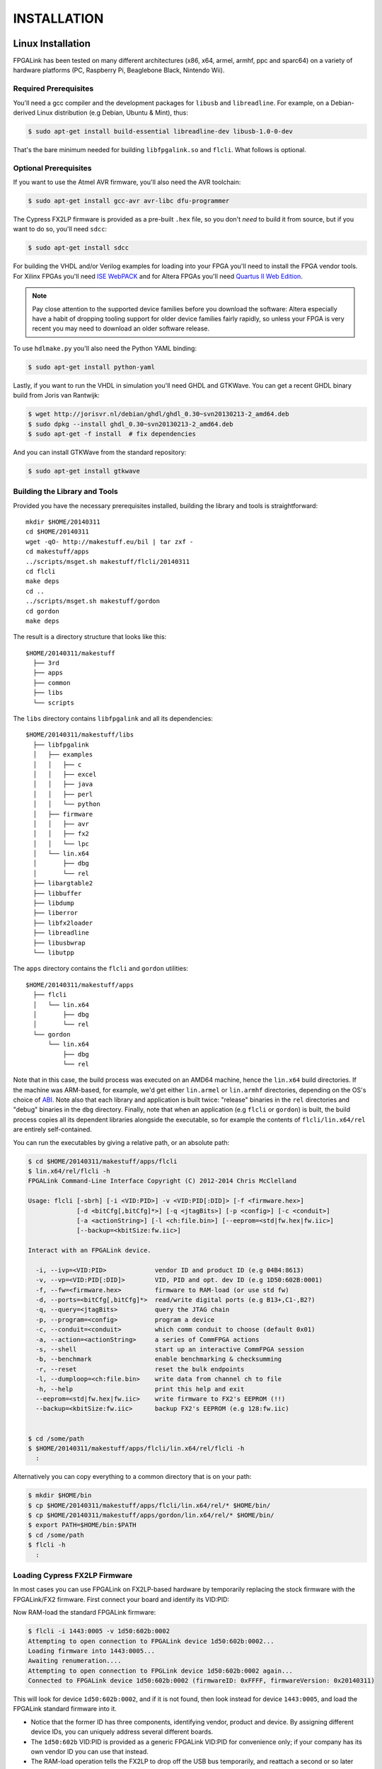 INSTALLATION
************

Linux Installation
==================

FPGALink has been tested on many different architectures (x86, x64, armel, armhf, ppc and sparc64) on a variety of hardware platforms (PC, Raspberry Pi, Beaglebone Black, Nintendo Wii).

Required Prerequisites
----------------------

You'll need a gcc compiler and the development packages for ``libusb`` and ``libreadline``. For example, on a Debian-derived Linux distribution (e.g Debian, Ubuntu & Mint), thus:

.. code-block:: console

  $ sudo apt-get install build-essential libreadline-dev libusb-1.0-0-dev

That's the bare minimum needed for building ``libfpgalink.so`` and ``flcli``. What follows is optional.

Optional Prerequisites
----------------------

If you want to use the Atmel AVR firmware, you'll also need the AVR toolchain:

.. code-block:: console

  $ sudo apt-get install gcc-avr avr-libc dfu-programmer

The Cypress FX2LP firmware is provided as a pre-built ``.hex`` file, so you don't *need* to build it from source, but if you want to do so, you'll need ``sdcc``:

.. code-block:: console

  $ sudo apt-get install sdcc

For building the VHDL and/or Verilog examples for loading into your FPGA you'll need to install the FPGA vendor tools. For Xilinx FPGAs you'll need `ISE WebPACK <http://www.xilinx.com/support/download/index.html/content/xilinx/en/downloadNav/design-tools.html>`_ and for Altera FPGAs you'll need `Quartus II Web Edition <http://dl.altera.com/?edition=web>`_.

.. note::

  Pay close attention to the supported device families before you download the software: Altera especially have a habit of dropping tooling support for older device families fairly rapidly, so unless your FPGA is very recent you may need to download an older software release.

To use ``hdlmake.py`` you'll also need the Python YAML binding:

.. code-block:: console

  $ sudo apt-get install python-yaml

Lastly, if you want to run the VHDL in simulation you'll need GHDL and GTKWave. You can get a recent GHDL binary build from Joris van Rantwijk:

.. code-block:: console

  $ wget http://jorisvr.nl/debian/ghdl/ghdl_0.30~svn20130213-2_amd64.deb
  $ sudo dpkg --install ghdl_0.30~svn20130213-2_amd64.deb
  $ sudo apt-get -f install  # fix dependencies 

And you can install GTKWave from the standard repository:

.. code-block:: console

  $ sudo apt-get install gtkwave

Building the Library and Tools
------------------------------

Provided you have the necessary prerequisites installed, building the library and tools is straightforward::

  mkdir $HOME/20140311
  cd $HOME/20140311
  wget -qO- http://makestuff.eu/bil | tar zxf -
  cd makestuff/apps
  ../scripts/msget.sh makestuff/flcli/20140311
  cd flcli
  make deps
  cd ..
  ../scripts/msget.sh makestuff/gordon
  cd gordon
  make deps

The result is a directory structure that looks like this::

  $HOME/20140311/makestuff
    ├── 3rd
    ├── apps
    ├── common
    ├── libs
    └── scripts

The ``libs`` directory contains ``libfpgalink`` and all its dependencies::

  $HOME/20140311/makestuff/libs
    ├── libfpgalink
    │   ├── examples
    │   │   ├── c
    │   │   ├── excel
    │   │   ├── java
    │   │   ├── perl
    │   │   └── python
    │   ├── firmware
    │   │   ├── avr
    │   │   ├── fx2
    │   │   └── lpc
    │   └── lin.x64
    │       ├── dbg
    │       └── rel
    ├── libargtable2
    ├── libbuffer
    ├── libdump
    ├── liberror
    ├── libfx2loader
    ├── libreadline
    ├── libusbwrap
    └── libutpp

The ``apps`` directory contains the ``flcli`` and ``gordon`` utilities::

  $HOME/20140311/makestuff/apps
    ├── flcli
    │   └── lin.x64
    │       ├── dbg
    │       └── rel
    └── gordon
        └── lin.x64
            ├── dbg
            └── rel

Note that in this case, the build process was executed on an AMD64 machine, hence the ``lin.x64`` build directories. If the machine was ARM-based, for example, we'd get either ``lin.armel`` or ``lin.armhf`` directories, depending on the OS's choice of `ABI <http://en.wikipedia.org/wiki/Application_binary_interface>`_. Note also that each library and application is built twice: "release" binaries in the ``rel`` directories and "debug" binaries in the ``dbg`` directory. Finally, note that when an application (e.g ``flcli`` or ``gordon``) is built, the build process copies all its dependent libraries alongside the executable, so for example the contents of ``flcli/lin.x64/rel`` are entirely self-contained.

You can run the executables by giving a relative path, or an absolute path:

.. code-block:: console

  $ cd $HOME/20140311/makestuff/apps/flcli
  $ lin.x64/rel/flcli -h
  FPGALink Command-Line Interface Copyright (C) 2012-2014 Chris McClelland

  Usage: flcli [-sbrh] [-i <VID:PID>] -v <VID:PID[:DID]> [-f <firmware.hex>]
               [-d <bitCfg[,bitCfg]*>] [-q <jtagBits>] [-p <config>] [-c <conduit>]
               [-a <actionString>] [-l <ch:file.bin>] [--eeprom=<std|fw.hex|fw.iic>]
               [--backup=<kbitSize:fw.iic>]

  Interact with an FPGALink device.

    -i, --ivp=<VID:PID>             vendor ID and product ID (e.g 04B4:8613)
    -v, --vp=<VID:PID[:DID]>        VID, PID and opt. dev ID (e.g 1D50:602B:0001)
    -f, --fw=<firmware.hex>         firmware to RAM-load (or use std fw)
    -d, --ports=<bitCfg[,bitCfg]*>  read/write digital ports (e.g B13+,C1-,B2?)
    -q, --query=<jtagBits>          query the JTAG chain
    -p, --program=<config>          program a device
    -c, --conduit=<conduit>         which comm conduit to choose (default 0x01)
    -a, --action=<actionString>     a series of CommFPGA actions
    -s, --shell                     start up an interactive CommFPGA session
    -b, --benchmark                 enable benchmarking & checksumming
    -r, --reset                     reset the bulk endpoints
    -l, --dumploop=<ch:file.bin>    write data from channel ch to file
    -h, --help                      print this help and exit
    --eeprom=<std|fw.hex|fw.iic>    write firmware to FX2's EEPROM (!!)
    --backup=<kbitSize:fw.iic>      backup FX2's EEPROM (e.g 128:fw.iic)


  $ cd /some/path
  $ $HOME/20140311/makestuff/apps/flcli/lin.x64/rel/flcli -h
    :

Alternatively you can copy everything to a common directory that is on your path:

.. code-block:: console

  $ mkdir $HOME/bin
  $ cp $HOME/20140311/makestuff/apps/flcli/lin.x64/rel/* $HOME/bin/
  $ cp $HOME/20140311/makestuff/apps/gordon/lin.x64/rel/* $HOME/bin/
  $ export PATH=$HOME/bin:$PATH
  $ cd /some/path
  $ flcli -h
    :

Loading Cypress FX2LP Firmware
------------------------------

In most cases you can use FPGALink on FX2LP-based hardware by temporarily replacing the stock firmware with the FPGALink/FX2 firmware. First connect your board and identify its VID:PID:

.. code-block:: console
  :emphasize-lines: 3

  $ lsusb
  Bus 004 Device 001: ID 1d6b:0002 Linux Foundation 2.0 root hub
  Bus 004 Device 087: ID 1443:0005 Digilent Nexys2 Spartan-3E FPGA DevKit
  Bus 004 Device 002: ID 8087:0024 Intel Corp. Integrated Rate Matching Hub
  Bus 004 Device 005: ID 08bb:2900 Texas Instruments PCM2900 Audio Codec
  Bus 002 Device 001: ID 1d6b:0003 Linux Foundation 3.0 root hub

Now RAM-load the standard FPGALink firmware:

.. code-block:: console

  $ flcli -i 1443:0005 -v 1d50:602b:0002
  Attempting to open connection to FPGALink device 1d50:602b:0002...
  Loading firmware into 1443:0005...
  Awaiting renumeration....
  Attempting to open connection to FPGLink device 1d50:602b:0002 again...
  Connected to FPGALink device 1d50:602b:0002 (firmwareID: 0xFFFF, firmwareVersion: 0x20140311)

This will look for device ``1d50:602b:0002``, and if it is not found, then look instead for device ``1443:0005``, and load the FPGALink standard firmware into it.

* Notice that the former ID has three components, identifying vendor, product and device. By assigning different device IDs, you can uniquely address several different boards.
* The ``1d50:602b`` VID:PID is provided as a generic FPGALink VID:PID for convenience only; if your company has its own vendor ID you can use that instead.
* The RAM-load operation tells the FX2LP to drop off the USB bus temporarily, and reattach a second or so later with the new IDs.
* The change only affects the "volatile" memory on the FX2LP, so next time you power cycle the board, it will come back as the original ID.

If you want to use your board exclusively with FPGALink, you can do so by loading it into the boot EEPROM which is usualy (but not always) provided with FX2LP-based hardware. The first step is to backup the existing firmware, just in case you want to restore it at some future time:

.. code-block:: console

  $ flcli -i 1443:0005 -v 1d50:602b:0002 --backup=128:backup.iic
  Attempting to open connection to FPGALink device 1d50:602b:0002...
  Loading firmware into 1443:0005...
  Awaiting renumeration....
  Attempting to open connection to FPGLink device 1d50:602b:0002 again...
  Connected to FPGALink device 1d50:602b:0002 (firmwareID: 0xFFFF, firmwareVersion: 0x20140311)
  Saving a backup of 128 kbit from the FX2's EEPROM to backup.iic...
  $ ls -la backup.iic
  -rw-r--r-- 1 chris users 16384 Mar 14 16:12 backup.iic

The "128" is the size of the EEPROM in Kib. If in doubt, just use "128". Keep the resulting ``backup.iic`` file in a safe place. You probably don't want to find yourself in a position where you're forced to ask your board's manufacturer for a new copy!

Now load the new FPGALink/FX2 "standard" firmware:

.. code-block:: console

  $ flcli -v 1d50:602b:0002 --eeprom=std
  Attempting to open connection to FPGALink device 1d50:602b:0002...
  Connected to FPGALink device 1d50:602b:0002 (firmwareID: 0xFFFF, firmwareVersion: 0x20140311)
  Writing the standard FPGALink firmware to the FX2's EEPROM...

If you have more than one board, you can repeat that process, assigning a different device ID to each board (so ``1d50:602b:0002``, ``1d50:602b:0003``, ``1d50:602b:0004`` etc).

For convenience, the FPGALink/FX2 standard firmware is actually checked into GitHub as a binary, so you don't need to build it yourself. Furthermore, again for convenience it is embedded into the ``libfpgalink.so`` binary rather than delivered as a separate file. If you wish to build it yourself, provided you have SDCC installed, you can do it like this:

.. code-block:: console

  $ cd $HOME/20140311/makestuff/libs/libfpgalink
  $ make fx2lib
    :
  $ rm -rf gen_fw
  $ make clean; make
    :

In most cases, the standard firmware will suffice. In some cases however, your board may require some specific initialisation (e.g the power to the FPGA may be under firmware control). There are currently two such boards, the Digilent Nexys2 and the Aessent aes220. You can build firmware with board-specific initialisation like this:

.. code-block:: console

  $ cd $HOME/20140311/makestuff/libs/libfpgalink
  $ make fx2lib
    :
  $ cd firmware/fx2
  $ ls boards/
  aes220.c  nexys2.c
  $ make clean; make FLAGS="-DEEPROM -DBSP=aes220" DID=0003
    :
  $ ls -la firmware.hex 
  -rw-r--r-- 1 chris users 18464 Mar 14 16:29 firmware.hex

Note that when building such "custom" firmwares, the device ID is specified at build-time; so if you wish to install custom firmware on several different boards, you can rebuild the firmware for each board, with ``DID=0002``, ``DID=0003``, ``DID=0004`` etc.


Loading AVR Firmware
---------------------

Provided you have the necessary prerequisites installed, building AVR firmware is straightforward. Select an appropriate "board support package" for your hardware and then build the firmware:

.. code-block:: console

  $ cd $HOME/20140311/makestuff/libs/libfpgalink/firmware/avr/
  $ ls boards/*.h  # list available BSPs
  boards/iceblink.h  boards/minimus.h  boards/mojo.h
  $ make BSP=minimus  # build for Minimus
    :
  $ ls -al firmware.hex
  -rw-r--r-- 1 chris users 28020 Mar 14 15:11 firmware.hex

Once you've built the firmware, you can release the AVR from reset with the HWB input grounded, which will start the bootloader (device ``03eb:2ffa``):

  $ lsusb | grep Atmel
  Bus 004 Device 090: ID 03eb:2ffa Atmel Corp. 
  $ make dfu
  dfu-programmer at90usb162 erase
  dfu-programmer at90usb162 flash firmware.hex
  Validating...
  9946 bytes used (80.94%)
  dfu-programmer at90usb162 reset
  dfu-programmer at90usb162 reset
  dfu-programmer: no device present.
  make: [dfu] Error 1 (ignored)
  $ lsusb | grep 1d50:602b
  Bus 004 Device 091: ID 1d50:602b OpenMoko, Inc. FPGALink




UDEV Rules
----------

To grant regular users permission to access the USB devices you'll be using, you will need to add udev rules. First, find out which groups you're in, and select one to use for permissioning:

.. code-block:: console

  $ groups
  users cdrom floppy sudo audio dip video plugdev netdev scanner bluetooth vboxusers

Unless you have specific permissioning requirements, choose a generic group like ``users``. Next, connect the FPGA board(s) you wish to use with FPGALink and identify them with ``lsusb``:

.. code-block:: console
  :emphasize-lines: 3,6,10

  $ lsusb
  Bus 004 Device 001: ID 1d6b:0002 Linux Foundation 2.0 root hub
  Bus 004 Device 087: ID 1443:0005 Digilent Nexys2 Spartan-3E FPGA DevKit
  Bus 004 Device 002: ID 8087:0024 Intel Corp. Integrated Rate Matching Hub
  Bus 004 Device 005: ID 08bb:2900 Texas Instruments PCM2900 Audio Codec
  Bus 004 Device 086: ID 2443:00dc Aessent Technology Ltd aes220 FPGA Mini-Module
  Bus 002 Device 001: ID 1d6b:0003 Linux Foundation 3.0 root hub
  Bus 001 Device 002: ID 03f0:3917 Hewlett-Packard 
  Bus 001 Device 001: ID 1d6b:0002 Linux Foundation 2.0 root hub
  Bus 003 Device 009: ID 04b4:8613 Cypress Semiconductor Corp. CY7C68013 EZ-USB FX2
  Bus 003 Device 004: ID 050d:0121 Belkin Components F5D5050 100Mbps Ethernet
  Bus 003 Device 006: ID 03eb:2042 Atmel Corp. LUFA Keyboard Demo Application
  Bus 003 Device 002: ID 8087:0024 Intel Corp. Integrated Rate Matching Hub
  Bus 003 Device 001: ID 1d6b:0002 Linux Foundation 2.0 root hub

FPGALink uses the VID:PID numbers in column 6 (e.g ``1443:0005``) to identify devices. For each device you wish to use, create or append to ``/etc/udev/rules.d/10-local.rules`` a rule to tell udev to allow members of a specific group to access a specific device. In addition, add a rule for device ``1d50:602b`` too - we'll need it later:

.. code-block:: console

  $ echo ACTION=="add", SUBSYSTEM=="usb", ATTR{idVendor}=="1443", ATTR{idProduct}=="0005", GROUP="users", MODE="0660" | sudo tee -a /etc/udev/rules.d/10-local.rules > /dev/null
  $ echo ACTION=="add", SUBSYSTEM=="usb", ATTR{idVendor}=="2443", ATTR{idProduct}=="00dc", GROUP="users", MODE="0660" | sudo tee -a /etc/udev/rules.d/10-local.rules > /dev/null
  $ echo ACTION=="add", SUBSYSTEM=="usb", ATTR{idVendor}=="04b4", ATTR{idProduct}=="8613", GROUP="users", MODE="0660" | sudo tee -a /etc/udev/rules.d/10-local.rules > /dev/null
  $ echo ACTION=="add", SUBSYSTEM=="usb", ATTR{idVendor}=="1d50", ATTR{idProduct}=="602b", GROUP="users", MODE="0660" | sudo tee -a /etc/udev/rules.d/10-local.rules > /dev/null

Note that here I've used the group ``users`` which I chose earlier. When adding rules like this, ensure the VID:PID is lowercase (i.e ``1d50:602b``, *not* ``1D50:602B``. You may need to restart the udev service:

.. code-block:: console

  $ sudo service udev restart
  [ ok ] Stopping the hotplug events dispatcher: udevd.
  [ ok ] Starting the hotplug events dispatcher: udevd.

You will definitely need to unplug and reconnect the device(s) in order to activate the new permissions.

.. note::

  The ``04b4:8613`` device is the default Cypress FX2LP device; your board may enumerate like this by design, or it may be possible to get it to enumerate thus by removing a jumper on the PCB. This is useful if you inadvertently load bad firmware into your board and need to return to a known good state. Unfortunately most Linux distributions install a kernel module called ``usbtest`` by default, which will hijack any ``04b4:8613`` devices you attach, thus preventing anything else (e.g FPGALink) talking to them. To fix this you can blacklist the ``usbtest`` kernel module:

  .. code-block:: console

    echo blacklist usbtest | sudo tee /etc/modprobe.d/usbtest.conf > /dev/null

Blah.


Blah
====

Blah blah blah.

  Copyright (C) 2009-2014 Chris McClelland
  
  This program is free software: you can redistribute it and/or modify it under the terms of the GNU Lesser General Public License as published by the Free Software Foundation, either version 3 of the License, or (at your option) any later version.
  
  This program is distributed in the hope that it will be useful, but WITHOUT ANY WARRANTY; without even the implied warranty of MERCHANTABILITY or FITNESS FOR A PARTICULAR PURPOSE.  See the GNU Lesser General Public License for more details.
  
  You should have received a copy of the GNU Lesser General Public License along with this program.  If not, see <http://www.gnu.org/licenses/>.

Blah.


FooBar
======

.. note::

  Blah note!

Foo bar!

Code:

.. code-block:: html
 :linenos:

 <h1>code block example</h1>

Foo:

.. code-block:: c
  :linenos:

  // 456789012345678901234567890123456789012345678901234567890123456789012345678901234567890
  #include <stdio.h>

  int main(void) {
      printf("Hello World\n");
  }

See?

.. code-block:: vhdl
  :linenos:

  package mem_ctrl_pkg is
      type MCCmdType is (
          MC_NOP,
          MC_RD,
          MC_WR,
          MC_REF
      );
      component mem_ctrl is
          generic (
              INIT_COUNT     : unsigned(12 downto 0);  -- cycles to wait during initialisation
              REFRESH_DELAY  : unsigned(12 downto 0);  -- gap between refresh cycles
              REFRESH_LENGTH : unsigned(12 downto 0)   -- length of a refresh cycle
          );
          port(
              clk_in         : in    std_logic;
              reset_in       : in    std_logic;
  
              -- Client interface
              mcAutoMode_in  : in    std_logic;
              mcCmd_in       : in    MCCmdType;
              mcAddr_in      : in    std_logic_vector(22 downto 0);
              mcData_in      : in    std_logic_vector(15 downto 0);
              mcData_out     : out   std_logic_vector(15 downto 0);
              mcRDV_out      : out   std_logic;
              mcReady_out    : out   std_logic;
  
              -- SDRAM interface
              ramCmd_out     : out   std_logic_vector(2 downto 0);
              ramBank_out    : out   std_logic_vector(1 downto 0);
              ramAddr_out    : out   std_logic_vector(11 downto 0);
              ramData_io     : inout std_logic_vector(15 downto 0);
              ramLDQM_out    : out   std_logic;
              ramUDQM_out    : out   std_logic
          );
      end component;
  end package;

See?

.. image:: images/fx2minHarness.png

And that's all.
